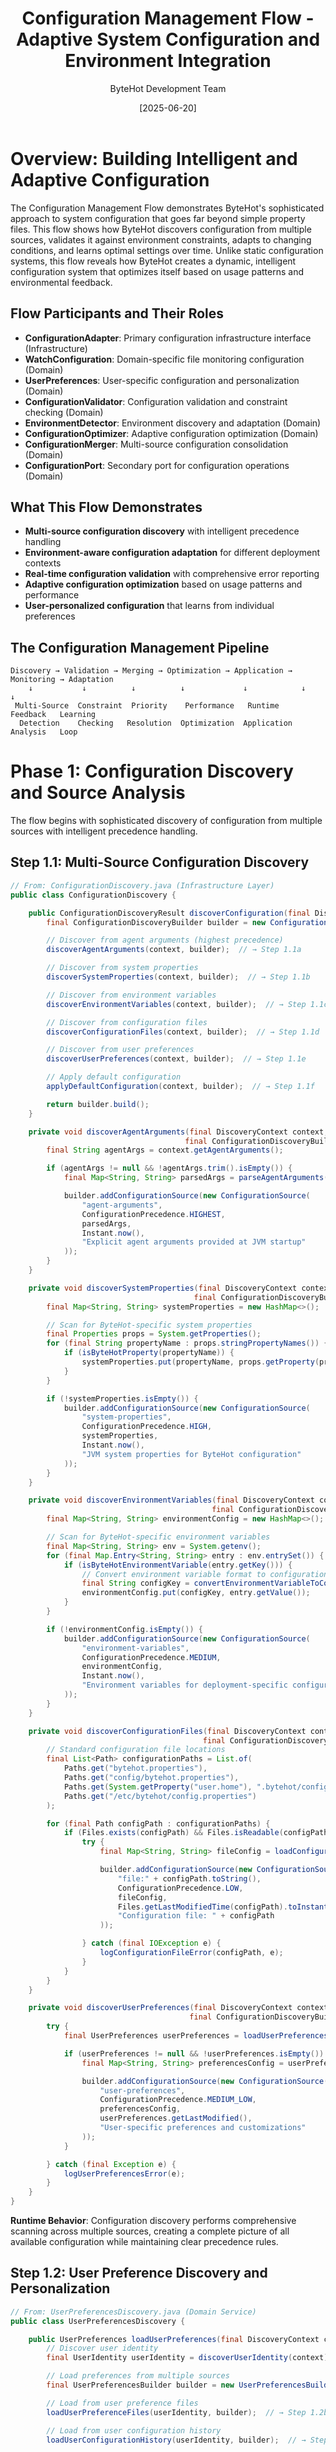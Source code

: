 #+TITLE: Configuration Management Flow - Adaptive System Configuration and Environment Integration
#+AUTHOR: ByteHot Development Team
#+DATE: [2025-06-20]
#+DESCRIPTION: Comprehensive literate programming documentation of ByteHot's sophisticated configuration discovery, validation, and adaptive management system

* Overview: Building Intelligent and Adaptive Configuration

The Configuration Management Flow demonstrates ByteHot's sophisticated approach to system configuration that goes far beyond simple property files. This flow shows how ByteHot discovers configuration from multiple sources, validates it against environment constraints, adapts to changing conditions, and learns optimal settings over time. Unlike static configuration systems, this flow reveals how ByteHot creates a dynamic, intelligent configuration system that optimizes itself based on usage patterns and environmental feedback.

** Flow Participants and Their Roles

- **ConfigurationAdapter**: Primary configuration infrastructure interface (Infrastructure)
- **WatchConfiguration**: Domain-specific file monitoring configuration (Domain)
- **UserPreferences**: User-specific configuration and personalization (Domain)
- **ConfigurationValidator**: Configuration validation and constraint checking (Domain)
- **EnvironmentDetector**: Environment discovery and adaptation (Domain)
- **ConfigurationOptimizer**: Adaptive configuration optimization (Domain)
- **ConfigurationMerger**: Multi-source configuration consolidation (Domain)
- **ConfigurationPort**: Secondary port for configuration operations (Domain)

** What This Flow Demonstrates

- **Multi-source configuration discovery** with intelligent precedence handling
- **Environment-aware configuration adaptation** for different deployment contexts
- **Real-time configuration validation** with comprehensive error reporting
- **Adaptive configuration optimization** based on usage patterns and performance
- **User-personalized configuration** that learns from individual preferences

** The Configuration Management Pipeline

#+BEGIN_SRC
Discovery → Validation → Merging → Optimization → Application → Monitoring → Adaptation
    ↓           ↓          ↓          ↓             ↓            ↓          ↓
 Multi-Source  Constraint  Priority    Performance   Runtime    Feedback   Learning
  Detection    Checking   Resolution  Optimization  Application  Analysis   Loop
#+END_SRC

* Phase 1: Configuration Discovery and Source Analysis

The flow begins with sophisticated discovery of configuration from multiple sources with intelligent precedence handling.

** Step 1.1: Multi-Source Configuration Discovery

#+BEGIN_SRC java
// From: ConfigurationDiscovery.java (Infrastructure Layer)
public class ConfigurationDiscovery {
    
    public ConfigurationDiscoveryResult discoverConfiguration(final DiscoveryContext context) {
        final ConfigurationDiscoveryBuilder builder = new ConfigurationDiscoveryBuilder();
        
        // Discover from agent arguments (highest precedence)
        discoverAgentArguments(context, builder);  // → Step 1.1a
        
        // Discover from system properties
        discoverSystemProperties(context, builder);  // → Step 1.1b
        
        // Discover from environment variables
        discoverEnvironmentVariables(context, builder);  // → Step 1.1c
        
        // Discover from configuration files
        discoverConfigurationFiles(context, builder);  // → Step 1.1d
        
        // Discover from user preferences
        discoverUserPreferences(context, builder);  // → Step 1.1e
        
        // Apply default configuration
        applyDefaultConfiguration(context, builder);  // → Step 1.1f
        
        return builder.build();
    }
    
    private void discoverAgentArguments(final DiscoveryContext context, 
                                       final ConfigurationDiscoveryBuilder builder) {
        final String agentArgs = context.getAgentArguments();
        
        if (agentArgs != null && !agentArgs.trim().isEmpty()) {
            final Map<String, String> parsedArgs = parseAgentArguments(agentArgs);
            
            builder.addConfigurationSource(new ConfigurationSource(
                "agent-arguments",
                ConfigurationPrecedence.HIGHEST,
                parsedArgs,
                Instant.now(),
                "Explicit agent arguments provided at JVM startup"
            ));
        }
    }
    
    private void discoverSystemProperties(final DiscoveryContext context, 
                                         final ConfigurationDiscoveryBuilder builder) {
        final Map<String, String> systemProperties = new HashMap<>();
        
        // Scan for ByteHot-specific system properties
        final Properties props = System.getProperties();
        for (final String propertyName : props.stringPropertyNames()) {
            if (isByteHotProperty(propertyName)) {
                systemProperties.put(propertyName, props.getProperty(propertyName));
            }
        }
        
        if (!systemProperties.isEmpty()) {
            builder.addConfigurationSource(new ConfigurationSource(
                "system-properties",
                ConfigurationPrecedence.HIGH,
                systemProperties,
                Instant.now(),
                "JVM system properties for ByteHot configuration"
            ));
        }
    }
    
    private void discoverEnvironmentVariables(final DiscoveryContext context, 
                                             final ConfigurationDiscoveryBuilder builder) {
        final Map<String, String> environmentConfig = new HashMap<>();
        
        // Scan for ByteHot-specific environment variables
        final Map<String, String> env = System.getenv();
        for (final Map.Entry<String, String> entry : env.entrySet()) {
            if (isByteHotEnvironmentVariable(entry.getKey())) {
                // Convert environment variable format to configuration key format
                final String configKey = convertEnvironmentVariableToConfigKey(entry.getKey());
                environmentConfig.put(configKey, entry.getValue());
            }
        }
        
        if (!environmentConfig.isEmpty()) {
            builder.addConfigurationSource(new ConfigurationSource(
                "environment-variables",
                ConfigurationPrecedence.MEDIUM,
                environmentConfig,
                Instant.now(),
                "Environment variables for deployment-specific configuration"
            ));
        }
    }
    
    private void discoverConfigurationFiles(final DiscoveryContext context, 
                                           final ConfigurationDiscoveryBuilder builder) {
        // Standard configuration file locations
        final List<Path> configurationPaths = List.of(
            Paths.get("bytehot.properties"),
            Paths.get("config/bytehot.properties"),
            Paths.get(System.getProperty("user.home"), ".bytehot/config.properties"),
            Paths.get("/etc/bytehot/config.properties")
        );
        
        for (final Path configPath : configurationPaths) {
            if (Files.exists(configPath) && Files.isReadable(configPath)) {
                try {
                    final Map<String, String> fileConfig = loadConfigurationFile(configPath);
                    
                    builder.addConfigurationSource(new ConfigurationSource(
                        "file:" + configPath.toString(),
                        ConfigurationPrecedence.LOW,
                        fileConfig,
                        Files.getLastModifiedTime(configPath).toInstant(),
                        "Configuration file: " + configPath
                    ));
                    
                } catch (final IOException e) {
                    logConfigurationFileError(configPath, e);
                }
            }
        }
    }
    
    private void discoverUserPreferences(final DiscoveryContext context, 
                                        final ConfigurationDiscoveryBuilder builder) {
        try {
            final UserPreferences userPreferences = loadUserPreferences(context);  // → Step 1.2
            
            if (userPreferences != null && !userPreferences.isEmpty()) {
                final Map<String, String> preferencesConfig = userPreferences.toConfigurationMap();
                
                builder.addConfigurationSource(new ConfigurationSource(
                    "user-preferences",
                    ConfigurationPrecedence.MEDIUM_LOW,
                    preferencesConfig,
                    userPreferences.getLastModified(),
                    "User-specific preferences and customizations"
                ));
            }
            
        } catch (final Exception e) {
            logUserPreferencesError(e);
        }
    }
}
#+END_SRC

**Runtime Behavior**: Configuration discovery performs comprehensive scanning across multiple sources, creating a complete picture of all available configuration while maintaining clear precedence rules.

** Step 1.2: User Preference Discovery and Personalization

#+BEGIN_SRC java
// From: UserPreferencesDiscovery.java (Domain Service)
public class UserPreferencesDiscovery {
    
    public UserPreferences loadUserPreferences(final DiscoveryContext context) throws UserPreferencesException {
        // Discover user identity
        final UserIdentity userIdentity = discoverUserIdentity(context);  // → Step 1.2a
        
        // Load preferences from multiple sources
        final UserPreferencesBuilder builder = new UserPreferencesBuilder(userIdentity);
        
        // Load from user preference files
        loadUserPreferenceFiles(userIdentity, builder);  // → Step 1.2b
        
        // Load from user configuration history
        loadUserConfigurationHistory(userIdentity, builder);  // → Step 1.2c
        
        // Load from learned optimization preferences
        loadLearnedOptimizations(userIdentity, builder);  // → Step 1.2d
        
        // Apply intelligent defaults based on user profile
        applyIntelligentDefaults(userIdentity, builder);  // → Step 1.2e
        
        return builder.build();
    }
    
    private UserIdentity discoverUserIdentity(final DiscoveryContext context) {
        // Multiple strategies for user identification
        
        // Strategy 1: Explicit user identification
        if (context.hasExplicitUserId()) {
            return UserIdentity.explicit(context.getExplicitUserId());
        }
        
        // Strategy 2: System user identification
        final String systemUser = System.getProperty("user.name");
        if (systemUser != null && !systemUser.isEmpty()) {
            return UserIdentity.systemUser(systemUser);
        }
        
        // Strategy 3: Environment-based identification
        final String envUser = System.getenv("USER");
        if (envUser != null && !envUser.isEmpty()) {
            return UserIdentity.environmentUser(envUser);
        }
        
        // Strategy 4: Working directory-based identification
        final Path workingDirectory = Paths.get(System.getProperty("user.dir"));
        return UserIdentity.directoryBased(workingDirectory);
    }
    
    private void loadUserConfigurationHistory(final UserIdentity userIdentity, 
                                             final UserPreferencesBuilder builder) {
        try {
            // Load historical configuration choices
            final ConfigurationHistory history = loadConfigurationHistory(userIdentity);
            
            // Analyze patterns in historical choices
            final ConfigurationPatterns patterns = analyzeConfigurationPatterns(history);
            
            // Apply learned preferences
            for (final ConfigurationPattern pattern : patterns.getPatterns()) {
                if (pattern.getConfidence() >= PATTERN_CONFIDENCE_THRESHOLD) {
                    builder.addLearnedPreference(
                        pattern.getConfigurationKey(),
                        pattern.getPreferredValue(),
                        pattern.getConfidence(),
                        pattern.getSource()
                    );
                }
            }
            
        } catch (final Exception e) {
            logConfigurationHistoryError(userIdentity, e);
        }
    }
    
    private void loadLearnedOptimizations(final UserIdentity userIdentity, 
                                         final UserPreferencesBuilder builder) {
        try {
            // Load optimization results from user's past sessions
            final OptimizationHistory optimizationHistory = loadOptimizationHistory(userIdentity);
            
            // Identify successful optimizations
            final List<SuccessfulOptimization> successfulOptimizations = 
                optimizationHistory.getSuccessfulOptimizations();
            
            for (final SuccessfulOptimization optimization : successfulOptimizations) {
                // Apply optimizations that showed consistent positive results
                if (optimization.getSuccessRate() >= OPTIMIZATION_SUCCESS_THRESHOLD) {
                    builder.addOptimizationPreference(
                        optimization.getConfigurationKey(),
                        optimization.getOptimizedValue(),
                        optimization.getPerformanceImprovement(),
                        optimization.getApplicationContext()
                    );
                }
            }
            
        } catch (final Exception e) {
            logOptimizationHistoryError(userIdentity, e);
        }
    }
    
    private void applyIntelligentDefaults(final UserIdentity userIdentity, 
                                         final UserPreferencesBuilder builder) {
        // Analyze user environment for intelligent defaults
        final EnvironmentProfile environmentProfile = analyzeUserEnvironment(userIdentity);
        
        // Development environment specific defaults
        if (environmentProfile.isDevelopmentEnvironment()) {
            builder.addIntelligentDefault("validation.strictness", "lenient");
            builder.addIntelligentDefault("retry.maxAttempts", "5");
            builder.addIntelligentDefault("feedback.verbosity", "detailed");
        }
        
        // Production environment specific defaults
        if (environmentProfile.isProductionEnvironment()) {
            builder.addIntelligentDefault("validation.strictness", "strict");
            builder.addIntelligentDefault("retry.maxAttempts", "3");
            builder.addIntelligentDefault("feedback.verbosity", "summary");
        }
        
        // CI/CD environment specific defaults
        if (environmentProfile.isCICDEnvironment()) {
            builder.addIntelligentDefault("validation.strictness", "strict");
            builder.addIntelligentDefault("retry.maxAttempts", "1");
            builder.addIntelligentDefault("feedback.verbosity", "minimal");
        }
        
        // Performance-based defaults
        final SystemCapabilities systemCapabilities = analyzeSystemCapabilities();
        if (systemCapabilities.isHighPerformanceSystem()) {
            builder.addIntelligentDefault("monitoring.pollingInterval", "100");
            builder.addIntelligentDefault("events.batchSize", "100");
        } else if (systemCapabilities.isLowResourceSystem()) {
            builder.addIntelligentDefault("monitoring.pollingInterval", "1000");
            builder.addIntelligentDefault("events.batchSize", "10");
        }
    }
}
#+END_SRC

**Runtime Behavior**: User preference discovery creates personalized configuration that learns from individual usage patterns and environmental context, enabling ByteHot to adapt to each developer's unique workflow.

* Phase 2: Configuration Validation and Constraint Checking

Discovered configuration is validated against comprehensive constraint rules and environment compatibility.

** Step 2.1: Multi-Level Configuration Validation

#+BEGIN_SRC java
// From: ConfigurationValidator.java (Domain Service)
public class ConfigurationValidator {
    
    public ValidationResult validateConfiguration(final MergedConfiguration configuration) {
        final ValidationResultBuilder resultBuilder = new ValidationResultBuilder();
        
        // Level 1: Syntax and type validation
        performSyntaxValidation(configuration, resultBuilder);  // → Step 2.1a
        
        // Level 2: Semantic and constraint validation
        performConstraintValidation(configuration, resultBuilder);  // → Step 2.1b
        
        // Level 3: Environment compatibility validation
        performEnvironmentValidation(configuration, resultBuilder);  // → Step 2.1c
        
        // Level 4: Performance impact validation
        performPerformanceValidation(configuration, resultBuilder);  // → Step 2.1d
        
        // Level 5: Security validation
        performSecurityValidation(configuration, resultBuilder);  // → Step 2.1e
        
        // Level 6: Cross-configuration consistency validation
        performConsistencyValidation(configuration, resultBuilder);  // → Step 2.1f
        
        return resultBuilder.build();
    }
    
    private void performSyntaxValidation(final MergedConfiguration configuration, 
                                        final ValidationResultBuilder resultBuilder) {
        for (final ConfigurationEntry entry : configuration.getAllEntries()) {
            try {
                // Validate configuration key format
                validateConfigurationKey(entry.getKey());
                
                // Validate value syntax based on expected type
                validateValueSyntax(entry.getKey(), entry.getValue());
                
                // Validate value parsability
                validateValueParsability(entry.getKey(), entry.getValue());
                
            } catch (final SyntaxValidationException e) {
                resultBuilder.addError(ValidationError.syntax(entry.getKey(), e.getMessage(), e));
            }
        }
    }
    
    private void performConstraintValidation(final MergedConfiguration configuration, 
                                            final ValidationResultBuilder resultBuilder) {
        // Load constraint definitions
        final ConstraintRegistry constraintRegistry = loadConstraintRegistry();
        
        for (final ConfigurationEntry entry : configuration.getAllEntries()) {
            final List<ConfigurationConstraint> constraints = constraintRegistry.getConstraints(entry.getKey());
            
            for (final ConfigurationConstraint constraint : constraints) {
                try {
                    final ConstraintValidationResult constraintResult = constraint.validate(entry.getValue());
                    
                    if (!constraintResult.isValid()) {
                        resultBuilder.addError(ValidationError.constraint(
                            entry.getKey(),
                            constraintResult.getViolationMessage(),
                            constraint
                        ));
                    } else if (constraintResult.hasWarnings()) {
                        resultBuilder.addWarning(ValidationWarning.constraint(
                            entry.getKey(),
                            constraintResult.getWarningMessage(),
                            constraint
                        ));
                    }
                    
                } catch (final ConstraintEvaluationException e) {
                    resultBuilder.addError(ValidationError.constraintEvaluation(entry.getKey(), e));
                }
            }
        }
    }
    
    private void performEnvironmentValidation(final MergedConfiguration configuration, 
                                             final ValidationResultBuilder resultBuilder) {
        final EnvironmentContext environmentContext = getCurrentEnvironmentContext();
        
        // Validate file path accessibility
        validateFilePathAccessibility(configuration, environmentContext, resultBuilder);
        
        // Validate network accessibility
        validateNetworkAccessibility(configuration, environmentContext, resultBuilder);
        
        // Validate resource availability
        validateResourceAvailability(configuration, environmentContext, resultBuilder);
        
        // Validate permission requirements
        validatePermissionRequirements(configuration, environmentContext, resultBuilder);
        
        // Validate JVM compatibility
        validateJVMCompatibility(configuration, environmentContext, resultBuilder);
    }
    
    private void performPerformanceValidation(final MergedConfiguration configuration, 
                                             final ValidationResultBuilder resultBuilder) {
        final PerformanceProfiler profiler = new PerformanceProfiler();
        
        // Analyze performance impact of configuration choices
        for (final ConfigurationEntry entry : configuration.getAllEntries()) {
            final PerformanceImpact impact = profiler.analyzePerformanceImpact(entry);
            
            if (impact.hasHighImpact()) {
                resultBuilder.addWarning(ValidationWarning.performance(
                    entry.getKey(),
                    "Configuration value may have significant performance impact: " + impact.getDescription(),
                    impact
                ));
            }
            
            if (impact.hasResourceConcerns()) {
                resultBuilder.addWarning(ValidationWarning.resource(
                    entry.getKey(),
                    "Configuration may cause resource constraints: " + impact.getResourceConcerns(),
                    impact
                ));
            }
        }
        
        // Validate overall configuration performance profile
        final OverallPerformanceProfile overallProfile = profiler.analyzeOverallProfile(configuration);
        if (overallProfile.exceedsPerformanceBudget()) {
            resultBuilder.addError(ValidationError.performanceBudget(
                "Overall configuration exceeds performance budget",
                overallProfile
            ));
        }
    }
}
#+END_SRC

**Runtime Behavior**: Configuration validation performs comprehensive multi-level checking that ensures not only syntactic correctness but also semantic validity, environmental compatibility, and performance acceptability.

** Step 2.2: Environment-Aware Validation and Adaptation

#+BEGIN_SRC java
// From: EnvironmentAwareValidator.java (Domain Service)
public class EnvironmentAwareValidator {
    
    public EnvironmentValidationResult validateForEnvironment(final MergedConfiguration configuration,
                                                             final EnvironmentContext environment) {
        final EnvironmentValidationBuilder builder = new EnvironmentValidationBuilder();
        
        // Validate for development environments
        if (environment.isDevelopmentEnvironment()) {
            validateForDevelopmentEnvironment(configuration, environment, builder);  // → Step 2.2a
        }
        
        // Validate for production environments
        if (environment.isProductionEnvironment()) {
            validateForProductionEnvironment(configuration, environment, builder);  // → Step 2.2b
        }
        
        // Validate for CI/CD environments
        if (environment.isCICDEnvironment()) {
            validateForCICDEnvironment(configuration, environment, builder);  // → Step 2.2c
        }
        
        // Validate for containerized environments
        if (environment.isContainerizedEnvironment()) {
            validateForContainerizedEnvironment(configuration, environment, builder);  // → Step 2.2d
        }
        
        // Validate for cloud environments
        if (environment.isCloudEnvironment()) {
            validateForCloudEnvironment(configuration, environment, builder);  // → Step 2.2e
        }
        
        return builder.build();
    }
    
    private void validateForDevelopmentEnvironment(final MergedConfiguration configuration,
                                                  final EnvironmentContext environment,
                                                  final EnvironmentValidationBuilder builder) {
        // Development environments should prioritize feedback and flexibility
        
        // Check for appropriate feedback verbosity
        final String feedbackVerbosity = configuration.getString("feedback.verbosity", "standard");
        if ("minimal".equals(feedbackVerbosity)) {
            builder.addRecommendation(
                "feedback.verbosity",
                "detailed",
                "Development environments benefit from detailed feedback for debugging"
            );
        }
        
        // Check for appropriate retry configuration
        final int maxRetries = configuration.getInt("retry.maxAttempts", 3);
        if (maxRetries < 3) {
            builder.addRecommendation(
                "retry.maxAttempts",
                "5",
                "Development environments should allow more retries for transient issues"
            );
        }
        
        // Check for development-friendly validation strictness
        final String validationStrictness = configuration.getString("validation.strictness", "standard");
        if ("strict".equals(validationStrictness)) {
            builder.addRecommendation(
                "validation.strictness",
                "lenient",
                "Development environments benefit from lenient validation for rapid iteration"
            );
        }
        
        // Validate file watch paths are in development directories
        final Path watchPath = configuration.getPath("watch.path");
        if (!isLikelyDevelopmentPath(watchPath)) {
            builder.addWarning(
                "watch.path",
                "Watch path does not appear to be in a development directory: " + watchPath
            );
        }
    }
    
    private void validateForProductionEnvironment(final MergedConfiguration configuration,
                                                 final EnvironmentContext environment,
                                                 final EnvironmentValidationBuilder builder) {
        // Production environments should prioritize stability and security
        
        // Enforce strict validation in production
        final String validationStrictness = configuration.getString("validation.strictness", "standard");
        if (!"strict".equals(validationStrictness)) {
            builder.addError(
                "validation.strictness",
                "Production environments must use strict validation for safety"
            );
        }
        
        // Limit retry attempts in production
        final int maxRetries = configuration.getInt("retry.maxAttempts", 3);
        if (maxRetries > 3) {
            builder.addWarning(
                "retry.maxAttempts",
                "High retry counts may mask issues in production environments"
            );
        }
        
        // Ensure minimal feedback verbosity for performance
        final String feedbackVerbosity = configuration.getString("feedback.verbosity", "standard");
        if ("detailed".equals(feedbackVerbosity)) {
            builder.addRecommendation(
                "feedback.verbosity",
                "summary",
                "Production environments should use minimal feedback for performance"
            );
        }
        
        // Validate security-related configuration
        validateProductionSecurity(configuration, environment, builder);
        
        // Validate performance-related configuration
        validateProductionPerformance(configuration, environment, builder);
    }
    
    private void validateForContainerizedEnvironment(final MergedConfiguration configuration,
                                                    final EnvironmentContext environment,
                                                    final EnvironmentValidationBuilder builder) {
        // Container environments have specific constraints and considerations
        
        // Validate resource limits compatibility
        final int pollingInterval = configuration.getInt("monitoring.pollingInterval", 500);
        final long containerMemoryLimit = environment.getContainerMemoryLimit();
        
        if (containerMemoryLimit > 0 && pollingInterval < 200) {
            final long estimatedMemoryUsage = estimateMemoryUsageForPollingInterval(pollingInterval);
            if (estimatedMemoryUsage > containerMemoryLimit * 0.1) {  // 10% of container memory
                builder.addWarning(
                    "monitoring.pollingInterval",
                    "Polling interval may consume excessive memory in container environment"
                );
            }
        }
        
        // Validate file system access patterns
        final Path watchPath = configuration.getPath("watch.path");
        if (isExternalVolumePath(watchPath)) {
            builder.addInfo(
                "watch.path",
                "Watching external volume may have different performance characteristics"
            );
        }
        
        // Validate networking configuration for container environments
        validateContainerNetworking(configuration, environment, builder);
    }
}
#+END_SRC

**Runtime Behavior**: Environment-aware validation ensures that configuration is not only valid but also optimal for the specific deployment context, providing recommendations and warnings based on environmental characteristics.

* Phase 3: Configuration Merging and Optimization

Validated configuration from multiple sources is intelligently merged and optimized for performance and user experience.

** Step 3.1: Intelligent Configuration Merging

#+BEGIN_SRC java
// From: ConfigurationMerger.java (Domain Service)
public class ConfigurationMerger {
    
    public MergedConfiguration mergeConfigurations(final List<ConfigurationSource> sources) {
        // Sort sources by precedence (highest first)
        final List<ConfigurationSource> sortedSources = sources.stream()
            .sorted(Comparator.comparing(ConfigurationSource::getPrecedence).reversed())
            .collect(Collectors.toList());
        
        final MergedConfigurationBuilder builder = new MergedConfigurationBuilder();
        
        // Apply configuration sources in precedence order
        for (final ConfigurationSource source : sortedSources) {
            applyConfigurationSource(source, builder);  // → Step 3.1a
        }
        
        // Resolve configuration conflicts
        resolveConfigurationConflicts(builder);  // → Step 3.1b
        
        // Apply configuration inheritance
        applyConfigurationInheritance(builder);  // → Step 3.1c
        
        // Perform configuration optimization
        optimizeConfiguration(builder);  // → Step 3.1d
        
        return builder.build();
    }
    
    private void applyConfigurationSource(final ConfigurationSource source, 
                                         final MergedConfigurationBuilder builder) {
        for (final Map.Entry<String, String> entry : source.getConfiguration().entrySet()) {
            final String key = entry.getKey();
            final String value = entry.getValue();
            
            // Check if configuration key already exists
            if (builder.hasConfiguration(key)) {
                // Handle precedence-based override
                final ConfigurationEntry existingEntry = builder.getConfigurationEntry(key);
                
                if (source.getPrecedence().isHigherThan(existingEntry.getSource().getPrecedence())) {
                    // Higher precedence source overrides
                    builder.updateConfiguration(key, value, source, OverrideReason.HIGHER_PRECEDENCE);
                } else if (source.getPrecedence().equals(existingEntry.getSource().getPrecedence())) {
                    // Same precedence - record conflict for resolution
                    builder.addConfigurationConflict(new ConfigurationConflict(
                        key,
                        existingEntry.getValue(),
                        value,
                        existingEntry.getSource(),
                        source
                    ));
                }
                // Lower precedence sources are ignored
                
            } else {
                // New configuration key
                builder.addConfiguration(key, value, source);
            }
        }
    }
    
    private void resolveConfigurationConflicts(final MergedConfigurationBuilder builder) {
        final List<ConfigurationConflict> conflicts = builder.getConfigurationConflicts();
        
        for (final ConfigurationConflict conflict : conflicts) {
            final ConflictResolution resolution = resolveConflict(conflict);  // → Step 3.1e
            
            switch (resolution.getResolutionType()) {
                case USE_FIRST_VALUE -> {
                    builder.updateConfiguration(
                        conflict.getKey(),
                        conflict.getFirstValue(),
                        conflict.getFirstSource(),
                        OverrideReason.CONFLICT_RESOLUTION_FIRST
                    );
                }
                case USE_SECOND_VALUE -> {
                    builder.updateConfiguration(
                        conflict.getKey(),
                        conflict.getSecondValue(),
                        conflict.getSecondSource(),
                        OverrideReason.CONFLICT_RESOLUTION_SECOND
                    );
                }
                case MERGE_VALUES -> {
                    final String mergedValue = mergeConfigurationValues(
                        conflict.getKey(),
                        conflict.getFirstValue(),
                        conflict.getSecondValue()
                    );
                    builder.updateConfiguration(
                        conflict.getKey(),
                        mergedValue,
                        createMergedSource(conflict.getFirstSource(), conflict.getSecondSource()),
                        OverrideReason.CONFLICT_RESOLUTION_MERGED
                    );
                }
                case USE_INTELLIGENT_DEFAULT -> {
                    final String defaultValue = resolution.getIntelligentDefault();
                    builder.updateConfiguration(
                        conflict.getKey(),
                        defaultValue,
                        ConfigurationSource.intelligentDefault(),
                        OverrideReason.CONFLICT_RESOLUTION_INTELLIGENT
                    );
                }
            }
        }
    }
    
    private void optimizeConfiguration(final MergedConfigurationBuilder builder) {
        final ConfigurationOptimizer optimizer = new ConfigurationOptimizer();
        
        // Optimize performance-related configurations
        optimizePerformanceConfiguration(builder, optimizer);  // → Step 3.2
        
        // Optimize resource usage configurations
        optimizeResourceConfiguration(builder, optimizer);  // → Step 3.3
        
        // Optimize user experience configurations
        optimizeUserExperienceConfiguration(builder, optimizer);  // → Step 3.4
        
        // Apply learned optimizations
        applyLearnedOptimizations(builder, optimizer);  // → Step 3.5
    }
}
#+END_SRC

**Runtime Behavior**: Configuration merging handles complex precedence scenarios and conflicts intelligently, ensuring that the final configuration represents the best possible combination of all sources.

** Step 3.2: Performance-Based Configuration Optimization

#+BEGIN_SRC java
// From: PerformanceConfigurationOptimizer.java (Domain Service)
public class PerformanceConfigurationOptimizer {
    
    public void optimizePerformanceConfiguration(final MergedConfigurationBuilder builder,
                                               final SystemMetrics systemMetrics) {
        // Optimize polling interval based on system capabilities
        optimizePollingInterval(builder, systemMetrics);  // → Step 3.2a
        
        // Optimize batch sizes based on memory availability
        optimizeBatchSizes(builder, systemMetrics);  // → Step 3.2b
        
        // Optimize thread pool configurations
        optimizeThreadPoolConfiguration(builder, systemMetrics);  // → Step 3.2c
        
        // Optimize caching configurations
        optimizeCachingConfiguration(builder, systemMetrics);  // → Step 3.2d
        
        // Optimize I/O configurations
        optimizeIOConfiguration(builder, systemMetrics);  // → Step 3.2e
    }
    
    private void optimizePollingInterval(final MergedConfigurationBuilder builder,
                                        final SystemMetrics systemMetrics) {
        final int currentPollingInterval = builder.getInt("monitoring.pollingInterval", 500);
        
        // Analyze system performance characteristics
        final CPUMetrics cpuMetrics = systemMetrics.getCPUMetrics();
        final MemoryMetrics memoryMetrics = systemMetrics.getMemoryMetrics();
        final IOMetrics ioMetrics = systemMetrics.getIOMetrics();
        
        // Calculate optimal polling interval
        int optimizedInterval = currentPollingInterval;
        
        // Adjust based on CPU availability
        if (cpuMetrics.getAverageLoad() > 0.8) {
            // High CPU load - increase polling interval to reduce overhead
            optimizedInterval = Math.max(optimizedInterval, 1000);
        } else if (cpuMetrics.getAverageLoad() < 0.3) {
            // Low CPU load - can afford more frequent polling
            optimizedInterval = Math.min(optimizedInterval, 200);
        }
        
        // Adjust based on memory pressure
        if (memoryMetrics.getMemoryPressure() > 0.9) {
            // High memory pressure - reduce polling frequency
            optimizedInterval = Math.max(optimizedInterval, 1500);
        }
        
        // Adjust based on I/O characteristics
        if (ioMetrics.hasHighIOLatency()) {
            // High I/O latency - increase interval to avoid overwhelming the system
            optimizedInterval = Math.max(optimizedInterval, 800);
        }
        
        // Apply optimization if significant improvement
        if (Math.abs(optimizedInterval - currentPollingInterval) > 50) {
            builder.updateConfiguration(
                "monitoring.pollingInterval",
                String.valueOf(optimizedInterval),
                ConfigurationSource.performanceOptimization(),
                OverrideReason.PERFORMANCE_OPTIMIZATION
            );
            
            builder.addOptimizationNote(
                "monitoring.pollingInterval",
                String.format("Optimized from %d to %d based on system performance metrics",
                             currentPollingInterval, optimizedInterval)
            );
        }
    }
    
    private void optimizeBatchSizes(final MergedConfigurationBuilder builder,
                                   final SystemMetrics systemMetrics) {
        final MemoryMetrics memoryMetrics = systemMetrics.getMemoryMetrics();
        final int currentEventBatchSize = builder.getInt("events.batchSize", 50);
        
        // Calculate optimal batch size based on available memory
        final long availableMemory = memoryMetrics.getAvailableMemory();
        final long averageEventSize = estimateAverageEventSize();
        
        // Aim to use no more than 1% of available memory for event batching
        final long maxBatchMemory = availableMemory / 100;
        final int optimalBatchSize = (int) Math.min(
            maxBatchMemory / averageEventSize,
            200  // Maximum reasonable batch size
        );
        
        final int finalOptimizedBatchSize = Math.max(optimalBatchSize, 10);  // Minimum batch size
        
        if (Math.abs(finalOptimizedBatchSize - currentEventBatchSize) > 5) {
            builder.updateConfiguration(
                "events.batchSize",
                String.valueOf(finalOptimizedBatchSize),
                ConfigurationSource.performanceOptimization(),
                OverrideReason.MEMORY_OPTIMIZATION
            );
            
            builder.addOptimizationNote(
                "events.batchSize",
                String.format("Optimized from %d to %d based on available memory (%d MB)",
                             currentEventBatchSize, finalOptimizedBatchSize, availableMemory / 1024 / 1024)
            );
        }
    }
    
    private void optimizeThreadPoolConfiguration(final MergedConfigurationBuilder builder,
                                                final SystemMetrics systemMetrics) {
        final CPUMetrics cpuMetrics = systemMetrics.getCPUMetrics();
        final int availableCPUs = cpuMetrics.getAvailableCPUs();
        
        // Optimize file monitoring thread pool
        final int currentMonitoringThreads = builder.getInt("monitoring.threadPoolSize", 2);
        final int optimalMonitoringThreads = Math.max(1, Math.min(availableCPUs / 2, 4));
        
        if (optimalMonitoringThreads != currentMonitoringThreads) {
            builder.updateConfiguration(
                "monitoring.threadPoolSize",
                String.valueOf(optimalMonitoringThreads),
                ConfigurationSource.performanceOptimization(),
                OverrideReason.CPU_OPTIMIZATION
            );
        }
        
        // Optimize event processing thread pool
        final int currentEventThreads = builder.getInt("events.threadPoolSize", 4);
        final int optimalEventThreads = Math.max(2, Math.min(availableCPUs, 8));
        
        if (optimalEventThreads != currentEventThreads) {
            builder.updateConfiguration(
                "events.threadPoolSize",
                String.valueOf(optimalEventThreads),
                ConfigurationSource.performanceOptimization(),
                OverrideReason.CPU_OPTIMIZATION
            );
        }
    }
}
#+END_SRC

**Runtime Behavior**: Performance optimization dynamically adjusts configuration based on actual system characteristics, ensuring that ByteHot operates efficiently regardless of the deployment environment.

* Phase 4: Runtime Configuration Application and Monitoring

Optimized configuration is applied to the running system with continuous monitoring for adaptation opportunities.

** Step 4.1: Dynamic Configuration Application

#+BEGIN_SRC java
// From: RuntimeConfigurationManager.java (Application Layer)
public class RuntimeConfigurationManager {
    
    public ConfigurationApplicationResult applyConfiguration(final MergedConfiguration configuration) {
        final ConfigurationApplicationBuilder resultBuilder = new ConfigurationApplicationBuilder();
        
        try {
            // Apply configuration with validation
            applyValidatedConfiguration(configuration, resultBuilder);  // → Step 4.1a
            
            // Update runtime components
            updateRuntimeComponents(configuration, resultBuilder);  // → Step 4.1b
            
            // Start configuration monitoring
            startConfigurationMonitoring(configuration);  // → Step 4.1c
            
            // Emit configuration applied event
            emitConfigurationAppliedEvent(configuration);  // → Step 4.1d
            
            return resultBuilder.build();
            
        } catch (final Exception e) {
            // Rollback partial configuration changes
            rollbackConfigurationChanges(resultBuilder);
            throw new ConfigurationApplicationException("Failed to apply configuration", e);
        }
    }
    
    private void applyValidatedConfiguration(final MergedConfiguration configuration,
                                           final ConfigurationApplicationBuilder resultBuilder) {
        // Apply configuration to domain services
        applyDomainConfiguration(configuration, resultBuilder);  // → Step 4.1e
        
        // Apply configuration to infrastructure adapters
        applyInfrastructureConfiguration(configuration, resultBuilder);  // → Step 4.1f
        
        // Apply configuration to monitoring components
        applyMonitoringConfiguration(configuration, resultBuilder);  // → Step 4.1g
        
        // Apply user preference configurations
        applyUserPreferenceConfiguration(configuration, resultBuilder);  // → Step 4.1h
    }
    
    private void updateRuntimeComponents(final MergedConfiguration configuration,
                                        final ConfigurationApplicationBuilder resultBuilder) {
        // Update file monitoring configuration
        updateFileMonitoringConfiguration(configuration, resultBuilder);
        
        // Update event processing configuration
        updateEventProcessingConfiguration(configuration, resultBuilder);
        
        // Update validation configuration
        updateValidationConfiguration(configuration, resultBuilder);
        
        // Update performance monitoring configuration
        updatePerformanceMonitoringConfiguration(configuration, resultBuilder);
        
        // Update error handling configuration
        updateErrorHandlingConfiguration(configuration, resultBuilder);
    }
    
    private void startConfigurationMonitoring(final MergedConfiguration configuration) {
        // Monitor configuration effectiveness
        final ConfigurationEffectivenessMonitor effectivenessMonitor = 
            new ConfigurationEffectivenessMonitor(configuration);
        effectivenessMonitor.start();
        
        // Monitor performance impact
        final ConfigurationPerformanceMonitor performanceMonitor = 
            new ConfigurationPerformanceMonitor(configuration);
        performanceMonitor.start();
        
        // Monitor user satisfaction
        final ConfigurationSatisfactionMonitor satisfactionMonitor = 
            new ConfigurationSatisfactionMonitor(configuration);
        satisfactionMonitor.start();
        
        // Register for configuration change detection
        registerConfigurationChangeDetection(configuration);
    }
}
#+END_SRC

**Runtime Behavior**: Runtime configuration application ensures that all system components are properly updated with new configuration while maintaining system stability through careful rollback capabilities.

** Step 4.2: Adaptive Configuration Learning and Evolution

#+BEGIN_SRC java
// From: AdaptiveConfigurationLearner.java (Domain Service)
public class AdaptiveConfigurationLearner {
    
    public void learnFromConfigurationPerformance(final ConfigurationPerformanceData performanceData) {
        // Analyze configuration effectiveness
        final EffectivenessAnalysis analysis = analyzeConfigurationEffectiveness(performanceData);  // → Step 4.2a
        
        // Identify optimization opportunities
        final List<OptimizationOpportunity> opportunities = identifyOptimizationOpportunities(analysis);  // → Step 4.2b
        
        // Learn user preference patterns
        learnUserPreferencePatterns(performanceData);  // → Step 4.2c
        
        // Update configuration knowledge base
        updateConfigurationKnowledge(analysis, opportunities);  // → Step 4.2d
        
        // Generate configuration recommendations
        generateConfigurationRecommendations(opportunities);  // → Step 4.2e
    }
    
    private EffectivenessAnalysis analyzeConfigurationEffectiveness(final ConfigurationPerformanceData performanceData) {
        final EffectivenessAnalysisBuilder builder = new EffectivenessAnalysisBuilder();
        
        // Analyze performance metrics
        final Map<String, PerformanceMetric> performanceMetrics = performanceData.getPerformanceMetrics();
        for (final Map.Entry<String, PerformanceMetric> entry : performanceMetrics.entrySet()) {
            final String configurationKey = entry.getKey();
            final PerformanceMetric metric = entry.getValue();
            
            // Compare against baseline performance
            final PerformanceBaseline baseline = getPerformanceBaseline(configurationKey);
            final double improvementRatio = metric.getValue() / baseline.getBaselineValue();
            
            if (improvementRatio > 1.1) {  // 10% improvement
                builder.addPositiveImpact(configurationKey, improvementRatio, metric);
            } else if (improvementRatio < 0.9) {  // 10% degradation
                builder.addNegativeImpact(configurationKey, improvementRatio, metric);
            } else {
                builder.addNeutralImpact(configurationKey, improvementRatio, metric);
            }
        }
        
        // Analyze user satisfaction metrics
        final UserSatisfactionData satisfactionData = performanceData.getUserSatisfactionData();
        analyzeSatisfactionCorrelations(satisfactionData, builder);
        
        // Analyze error rate correlations
        final ErrorRateData errorData = performanceData.getErrorRateData();
        analyzeErrorRateCorrelations(errorData, builder);
        
        return builder.build();
    }
    
    private List<OptimizationOpportunity> identifyOptimizationOpportunities(final EffectivenessAnalysis analysis) {
        final List<OptimizationOpportunity> opportunities = new ArrayList<>();
        
        // Identify underperforming configurations
        for (final NegativeImpactConfiguration negativeConfig : analysis.getNegativeImpacts()) {
            final OptimizationStrategy strategy = createOptimizationStrategy(negativeConfig);
            opportunities.add(new OptimizationOpportunity(
                negativeConfig.getConfigurationKey(),
                OpportunityType.PERFORMANCE_IMPROVEMENT,
                strategy,
                calculateOptimizationPotential(negativeConfig)
            ));
        }
        
        // Identify configuration gaps
        final List<String> missingConfigurations = identifyMissingConfigurations(analysis);
        for (final String missingConfig : missingConfigurations) {
            opportunities.add(new OptimizationOpportunity(
                missingConfig,
                OpportunityType.CONFIGURATION_ADDITION,
                createAdditionStrategy(missingConfig),
                estimateAdditionBenefit(missingConfig)
            ));
        }
        
        // Identify configuration conflicts
        final List<ConfigurationConflict> conflicts = identifyConfigurationConflicts(analysis);
        for (final ConfigurationConflict conflict : conflicts) {
            opportunities.add(new OptimizationOpportunity(
                conflict.getConfigurationKey(),
                OpportunityType.CONFLICT_RESOLUTION,
                createConflictResolutionStrategy(conflict),
                estimateConflictResolutionBenefit(conflict)
            ));
        }
        
        return opportunities;
    }
    
    private void generateConfigurationRecommendations(final List<OptimizationOpportunity> opportunities) {
        final ConfigurationRecommendationGenerator generator = new ConfigurationRecommendationGenerator();
        
        for (final OptimizationOpportunity opportunity : opportunities) {
            final ConfigurationRecommendation recommendation = generator.generateRecommendation(opportunity);
            
            // Store recommendation for user review
            storeConfigurationRecommendation(recommendation);
            
            // Apply automatic optimizations if safe and approved
            if (recommendation.isAutoApproved() && recommendation.isSafe()) {
                applyConfigurationRecommendation(recommendation);
            }
            
            // Notify user of recommendations requiring manual approval
            if (recommendation.requiresManualApproval()) {
                notifyUserOfRecommendation(recommendation);
            }
        }
    }
}
#+END_SRC

**Runtime Behavior**: Adaptive configuration learning creates a feedback loop that continuously improves system configuration based on actual performance data and user behavior patterns.

* Cross-Cutting Configuration Patterns

** Configuration Inheritance Pattern

Configuration supports hierarchical inheritance for organization:

#+BEGIN_SRC java
// Pattern for configuration inheritance
public class ConfigurationInheritance {
    // Global configuration
    // Environment-specific overrides
    // User-specific customizations
    // Session-specific adaptations
}
#+END_SRC

** Dynamic Reconfiguration Pattern

Configuration can be updated at runtime without restart:

#+BEGIN_SRC java
// Pattern for dynamic reconfiguration
public void updateConfiguration(String key, String value) {
    // Validate new configuration
    // Apply to running components
    // Monitor for issues
    // Rollback if problems detected
}
#+END_SRC

** Configuration Versioning Pattern

Configuration changes are versioned for rollback capabilities:

#+BEGIN_SRC java
// Pattern for configuration versioning
public class ConfigurationVersion {
    private final int version;
    private final Instant timestamp;
    private final Map<String, String> configuration;
    private final String changeReason;
}
#+END_SRC

* System Configuration Intelligence Outcomes

** Personalized Experience

Configuration creates personalized developer experience:
- Learned preferences from usage patterns
- Environment-specific optimizations
- Performance-based adaptations
- Context-aware defaults

** Performance Optimization

Configuration continuously optimizes system performance:
- Resource-aware parameter tuning
- Workload-based thread pool sizing
- Memory-conscious batch size adjustment
- CPU-optimized polling intervals

** Environment Adaptation

Configuration adapts to deployment environments:
- Development vs. production settings
- Container vs. native deployment
- Cloud vs. on-premise optimization
- CI/CD pipeline integration

* Conclusion: Intelligent and Adaptive Configuration

ByteHot's Configuration Management Flow demonstrates how sophisticated configuration systems can go beyond simple property files to create intelligent, adaptive systems that learn from usage patterns and environmental characteristics. By treating configuration as a first-class architectural concern with validation, optimization, and learning capabilities, ByteHot creates a system that adapts to each deployment context and developer workflow.

This flow shows how configuration management can be implemented with clean architecture principles, comprehensive validation, and intelligent adaptation to create systems that not only configure themselves but continuously improve their configuration over time.

** Related Flow Documentation

- [[agent-startup-initialization-flow.org][Agent Startup Flow]]: Configuration discovery and application during startup
- [[user-management-flow.org][User Management Flow]]: User preference integration with configuration
- [[flow-intelligence-learning-flow.org][Flow Intelligence Learning]]: Configuration optimization through learning

** Next Steps for Configuration Evolution

1. **Machine Learning Configuration**: AI-driven configuration optimization based on workload patterns
2. **Distributed Configuration**: Configuration synchronization across multiple ByteHot instances  
3. **Real-time Configuration**: Microsecond-level configuration updates for high-frequency applications
4. **Configuration as Code**: Version-controlled configuration with GitOps integration